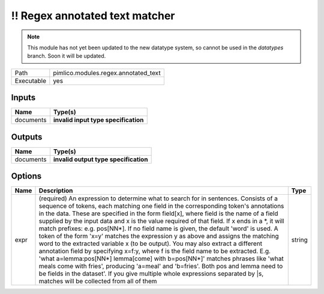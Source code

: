 !! Regex annotated text matcher
~~~~~~~~~~~~~~~~~~~~~~~~~~~~~~~

.. py:module:: pimlico.modules.regex.annotated_text

.. note::

   This module has not yet been updated to the new datatype system, so cannot be used in the `datatypes` branch. Soon it will be updated.

+------------+--------------------------------------+
| Path       | pimlico.modules.regex.annotated_text |
+------------+--------------------------------------+
| Executable | yes                                  |
+------------+--------------------------------------+

.. todo::

   Document this module

.. todo::

   Update to new datatypes system and add test pipeline


Inputs
======

+-----------+--------------------------------------+
| Name      | Type(s)                              |
+===========+======================================+
| documents | **invalid input type specification** |
+-----------+--------------------------------------+

Outputs
=======

+-----------+---------------------------------------+
| Name      | Type(s)                               |
+===========+=======================================+
| documents | **invalid output type specification** |
+-----------+---------------------------------------+

Options
=======

+------+-------------------------------------------------------------------------------------------------------------------------------------------------------------------------------------------------------------------------------------------------------------------------------------------------------------------------------------------------------------------------------------------------------------------------------------------------------------------------------------------------------------------------------------------------------------------------------------------------------------------------------------------------------------------------------------------------------------------------------------------------------------------------------------------------------------------------------------------------------------------------------------------------------------------------------------------------------------------------------------------------------------------------------+--------+
| Name | Description                                                                                                                                                                                                                                                                                                                                                                                                                                                                                                                                                                                                                                                                                                                                                                                                                                                                                                                                                                                                                   | Type   |
+======+===============================================================================================================================================================================================================================================================================================================================================================================================================================================================================================================================================================================================================================================================================================================================================================================================================================================================================================================================================================================================================================+========+
| expr | (required) An expression to determine what to search for in sentences. Consists of a sequence of tokens, each matching one field in the corresponding token's annotations in the data. These are specified in the form field[x], where field is the name of a field supplied by the input data and x is the value required of that field. If x ends in a \*, it will match prefixes: e.g. pos[NN\*]. If no field name is given, the default 'word' is used. A token of the form 'x=y' matches the expression y as above and assigns the matching word to the extracted variable x (to be output). You may also extract a different annotation field by specifying x=f:y, where f is the field name to be extracted. E.g. 'what a=lemma:pos[NN\*] lemma[come] with b=pos[NN\*]' matches phrases like 'what meals come with fries', producing 'a=meal' and 'b=fries'. Both pos and lemma need to be fields in the dataset'. If you give multiple whole expressions separated by \|s, matches will be collected from all of them | string |
+------+-------------------------------------------------------------------------------------------------------------------------------------------------------------------------------------------------------------------------------------------------------------------------------------------------------------------------------------------------------------------------------------------------------------------------------------------------------------------------------------------------------------------------------------------------------------------------------------------------------------------------------------------------------------------------------------------------------------------------------------------------------------------------------------------------------------------------------------------------------------------------------------------------------------------------------------------------------------------------------------------------------------------------------+--------+

